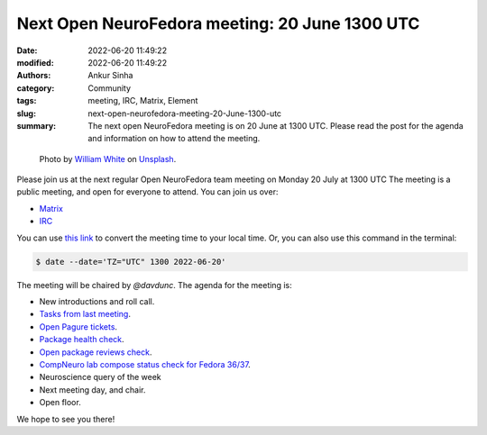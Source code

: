 Next Open NeuroFedora meeting: 20 June 1300 UTC
####################################################
:date: 2022-06-20 11:49:22
:modified: 2022-06-20 11:49:22
:authors: Ankur Sinha
:category: Community
:tags: meeting, IRC, Matrix, Element
:slug: next-open-neurofedora-meeting-20-June-1300-utc
:summary: The next open NeuroFedora meeting is on 20 June at 1300 UTC. Please read the post for the agenda and information on how to attend the meeting.

.. raw:: html

   <center>

.. figure:: {static}/images/20200112-image.jpg
    :alt: Photo by William White on Unsplash
    :width: 80%
    :class: img-responsive
    :target: #

    Photo by `William White <https://unsplash.com/@wrwhite3?utm_source=unsplash&amp;utm_medium=referral&amp;utm_content=creditCopyText>`__ on `Unsplash <https://unsplash.com/s/photos/community?utm_source=unsplash&amp;utm_medium=referral&amp;utm_content=creditCopyText>`__.

.. raw:: html

   </center>
   <br />


Please join us at the next regular Open NeuroFedora team meeting on Monday 20
July at 1300 UTC The meeting is a public meeting, and open for everyone to
attend.  You can join us over:

- `Matrix <https://matrix.to/#/%23neuro:fedoraproject.org>`__
- `IRC <https://webchat.libera.chat/?channels=#fedora-neuro>`__

You can use `this link <https://www.timeanddate.com/worldclock/fixedtime.html?msg=NeuroFedora+Meeting&iso=20220620T13&p1=2840&ah=1>`__ to convert the meeting time to your local time.
Or, you can also use this command in the terminal:

.. code-block:: bash

    $ date --date='TZ="UTC" 1300 2022-06-20'


The meeting will be chaired by `@davdunc`.
The agenda for the meeting is:

- New introductions and roll call.
- `Tasks from last meeting <https://meetbot.fedoraproject.org/fedora-neuro/2022-06-06/neurofedora.2022-06-06-13.03.html>`__.
- `Open Pagure tickets <https://pagure.io/neuro-sig/NeuroFedora/issues?status=Open&tags=S%3A+Next+meeting>`__.
- `Package health check <https://packager-dashboard.fedoraproject.org/neuro-sig>`__.
- `Open package reviews check <https://bugzilla.redhat.com/show_bug.cgi?id=fedora-neuro>`__.
- `CompNeuro lab compose status check for Fedora 36/37 <https://koji.fedoraproject.org/koji/packageinfo?packageID=30691>`__.
- Neuroscience query of the week
- Next meeting day, and chair.
- Open floor.

We hope to see you there!
